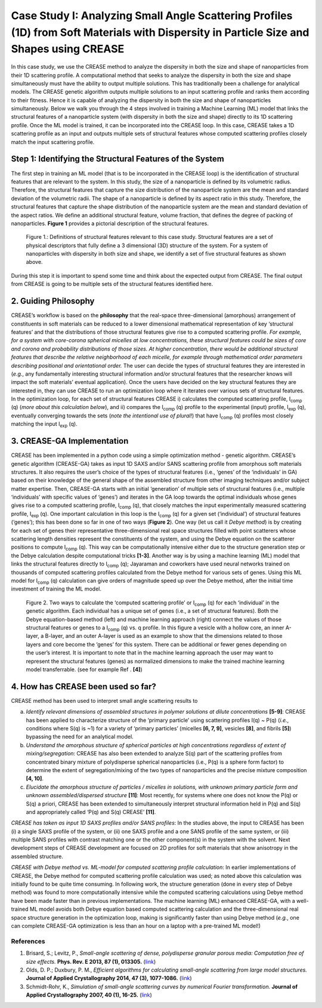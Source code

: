 Case Study I: Analyzing Small Angle Scattering Profiles (1D) from Soft Materials with Dispersity in Particle Size and Shapes using CREASE
=======================================================================================================================================

In this case study, we use the CREASE method to analyze the dispersity in both the size and shape of nanoparticles from their 1D scattering profile. A computational method that seeks to analyze the dispersity in both the size and shape simultaneously must have the ability to output multiple solutions. This has traditionally been a challenge for analytical models. The CREASE genetic algorithm outputs multiple solutions to an input scattering profile and ranks them according to their fitness. Hence it is capable of analyzing the dispersity in both the size and shape of nanoparticles simultaneously. Below we walk you through the 4 steps involved in training a Machine Learning (ML) model that links the structural features of a nanoparticle system (with dispersity in both the size and shape) directly to its 1D scattering profile. Once the ML model is trained, it can be incorporated into the CREASE loop. In this case, CREASE takes a 1D scattering profile as an input and outputs multiple sets of structural features whose computed scattering profiles closely match the input scattering profile.        

Step 1: Identifying the Structural Features of the System  
-------------------------------------------------------------

The first step in training an ML model (that is to be incorporated in the CREASE loop) is the identification of structural features that are relevant to the system. In this study, the size of a nanoparticle is defined by its volumetric radius. Therefore, the structural features that capture the size distribution of the nanoparticle system are the mean and standard deviation of the volumetric radii. The shape of a nanoparticle is defined by its aspect ratio in this study. Therefore, the structural features that capture the shape distribution of the nanoparticle system are the mean and standard deviation of the aspect ratios. We define an additional structural feature, volume fraction, that defines the degree of packing of nanoparticles. **Figure 1** provides a pictorial description of the structural features.   

.. figure:: CasestudyI_Step_1.png
   :class: with-border

   Figure 1.: Definitions of structural features relevant to this case study. Structural features are a set of physical descriptors that fully define a 3 dimensional (3D) structure of the system. For a system of nanoparticles with dispersity in both size and shape, we identify a set of five structural features as shown above.    

During this step it is important to spend some time and think about the expected output from CREASE. The final output from CREASE is going to be multiple sets of the structural features identified here.        

2.	Guiding Philosophy
--------------------------

CREASE’s workflow is based on the **philosophy** that the real-space three-dimensional (amorphous) arrangement of constituents in soft materials can be reduced to a lower dimensional mathematical representation of key ‘structural features’ and that the distributions of those structural features give rise to a computed scattering profile. *For example, for a system with core-corona spherical micelles at low concentrations, these structural features could be sizes of core and corona and probability distributions of those sizes. At higher concentration, there would be additional structural features that describe the relative neighborhood of each micelle, for example through mathematical order parameters describing positional and orientational order.* The user can decide the types of structural features they are interested in (*e.g.*, any fundamentally interesting structural information and/or structural features that the researcher knows will impact the soft materials’ eventual application). Once the users have decided on the key structural features they are interested in, they can use CREASE to run an optimization loop where it iterates over various sets of structural features. In the optimization loop, for each set of structural features CREASE  i) calculates the computed scattering profile, I\ :sub:`comp` \(q) (*more about this calculation below*), and ii) compares the I\ :sub:`comp` \(q) profile to the experimental (input) profile, I\ :sub:`exp` \(q),  eventually converging towards the sets (*note the intentional use of plural!*) that have I\ :sub:`comp` \(q) profiles most closely matching the input I\ :sub:`exp` \(q).   


3.	CREASE-GA Implementation
--------------------------------

CREASE has been implemented in a python code using a simple optimization method - genetic algorithm. CREASE’s genetic algorithm (CREASE-GA) takes as input 1D SAXS and/or SANS scattering profile from amorphous soft materials structures. It also requires the user’s choice of the types of structural features (i.e., ‘genes’ of the ‘individuals’ in GA) based on their knowledge of the general shape of the assembled structure from other imaging techniques and/or subject matter expertise. Then, CREASE-GA starts with an initial ‘generation’ of multiple sets of structural features (i.e., multiple ‘individuals’ with specific values of ‘genes’) and iterates in the GA loop towards the optimal individuals whose genes gives rise to a computed scattering profile, I\ :sub:`comp` \(q), that closely matches the input experimentally measured scattering profile, I\ :sub:`exp` \(q). One important calculation in this loop is the I\ :sub:`comp` \(q) for a given set (‘individual’) of structural features (‘genes’); this has been done so far in one of two ways (**Figure 2**). One way (let us call it *Debye method*) is by creating for each set of genes their representative three-dimensional real space structures filled with point scatterers whose scattering length densities represent the constituents of the system, and using the Debye equation on the scatterer positions to compute I\ :sub:`comp` \(q). This way can be computationally intensive either due to the structure generation step or the Debye calculation despite computational tricks **[1-3]**. Another way is by using a machine learning (ML) model that links the structural features directly to I\ :sub:`comp` \(q); Jayaraman and coworkers have used neural networks trained on thousands of computed scattering profiles calculated from the Debye method for various sets of genes. Using this ML model for I\ :sub:`comp` \(q) calculation can give orders of magnitude speed up over the Debye method, after the initial time investment of training the ML model.

.. figure:: docs_fig2.png
   :class: with-border

   Figure 2. Two ways to calculate the ‘computed scattering profile’ or I\ :sub:`comp` \(q) for each ‘individual’ in the genetic algorithm. Each individual has a unique set of genes (i.e., a set of structural features). Both the Debye equation-based method (left) and machine learning approach (right) connect the values of those structural features or genes to a I\ :sub:`comp` \(q) vs. q profile.  In this figure a vesicle with a hollow core, an inner A-layer, a B-layer, and an outer A-layer is used as an example to show that the dimensions related to those layers and core become the ‘genes’ for this system. There can be additional or fewer genes depending on the user’s interest. It is important to note that in the machine learning approach the user may want to represent the structural features (genes) as normalized dimensions to make the trained machine learning model transferrable. (see for example Ref . **[4]**)  

4.	How has CREASE been used so far?
----------------------------------------

CREASE method has been used to interpret small angle scattering results to 

a. *Identify relevant dimensions of assembled structures in polymer solutions at dilute concentrations* **[5-9]**: CREASE has  been applied to characterize structure of the ‘primary particle’ using scattering profiles I(q) ~ P(q) (*i.e.*, conditions where S(q) is ~1) for a variety of ‘primary particles’ (micelles **[6, 7, 9]**, vesicles **[8]**, and fibrils **[5]**) bypassing the need for an analytical model. 

b.	*Understand the amorphous structure of spherical particles at high concentrations regardless of extent of mixing/segregation*: CREASE has also been extended to analyze S(q) part of the scattering profiles from concentrated binary mixture of polydisperse spherical nanoparticles (i.e., P(q) is a sphere form factor) to determine the extent of segregation/mixing of the two types of nanoparticles and the precise mixture composition **[4, 10]**. 

c.	*Elucidate the amorphous structure of particles / micelles in solutions, with unknown primary particle form and unknown assembled/dispersed structure* **[11]**: Most recently, for systems where one does not know the P(q) or S(q) a priori, CREASE has been extended to simultaneously interpret structural information held in P(q) and S(q) and appropriately called ‘P(q) and S(q) CREASE’ **[11]**.

*CREASE has taken as input 1D SAXS profiles and/or SANS profiles*: In the studies above, the input to CREASE has been (i) a single SAXS profile of the system, or (ii) one SAXS profile and a one SANS profile of the same system, or (iii) multiple SANS profiles with contrast matching one or the other component(s) in the system with the solvent. Next development steps of CREASE development are focused on 2D profiles for soft materials that show anisotropy in the assembled structure.

*CREASE with Debye method vs. ML-model for computed scattering profile calculation*: In earlier implementations of CREASE, the Debye method for computed scattering profile calculation was used; as noted above this calculation was initially found to be quite time consuming. In following work, the structure generation (done in every step of Debye method) was found to more computationally intensive while the computed scattering calculations using Debye method have been made faster than in previous implementations. The machine learning (ML) enhanced CREASE-GA, with a well-trained ML model avoids both Debye equation based computed scattering calculation and the three-dimensional real space structure generation in the optimization loop, making is significantly faster than using Debye method (*e.g.*, one can complete CREASE-GA optimization is less than an hour on a laptop with a pre-trained ML model!)


References
__________

#.
   Brisard, S.; Levitz, P., *Small-angle scattering of dense, polydisperse granular porous media: Computation free of size effects.*
   **Phys. Rev. E 2013, 87 (1), 013305.** (`link <https://journals.aps.org/pre/abstract/10.1103/PhysRevE.87.013305>`_)

#.
   Olds, D. P.; Duxbury, P. M., *Efficient algorithms for calculating small-angle scattering from large model structures.*
   **Journal of Applied Crystallography 2014, 47 (3), 1077-1086.** (`link <https://journals.iucr.org/j/issues/2014/03/00/kk5148/index.html>`_)

#.
   Schmidt-Rohr, K., *Simulation of small-angle scattering curves by numerical Fourier transformation.*
   **Journal of Applied Crystallography 2007, 40 (1), 16-25.** (`link <https://onlinelibrary.wiley.com/iucr/doi/10.1107/S002188980604550X>`_)
